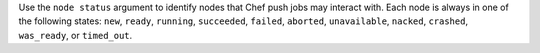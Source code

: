 .. The contents of this file may be included in multiple topics (using the includes directive).
.. The contents of this file should be modified in a way that preserves its ability to appear in multiple topics.


Use the ``node status`` argument to identify nodes that Chef push jobs may interact with. Each node is always in one of the following states: ``new``, ``ready``, ``running``, ``succeeded``, ``failed``, ``aborted``, ``unavailable``, ``nacked``, ``crashed``, ``was_ready``, or ``timed_out``.

